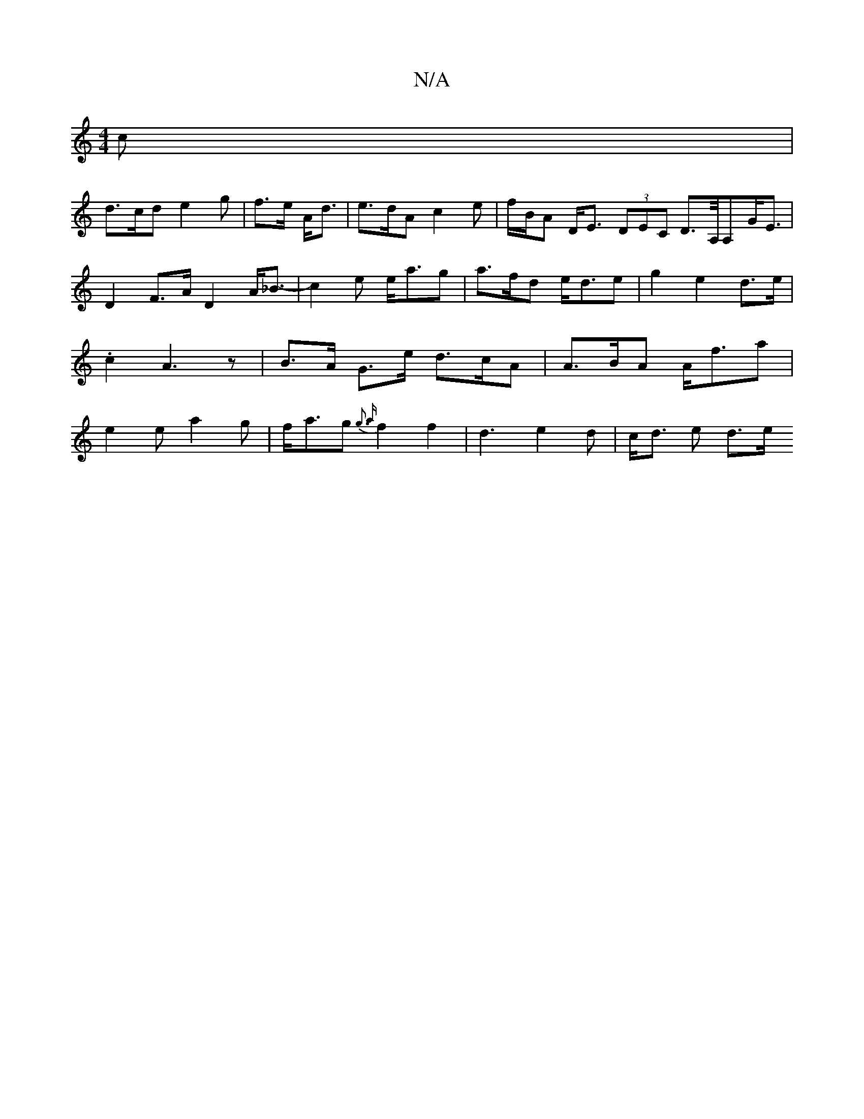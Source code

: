 X:1
T:N/A
M:4/4
R:N/A
K:Cmajor
 c |
d>cd e2 g|f>e A<d | e>dA c2 e | f/B/A D<E (3DEC D>A,/A,G<E|D2 F>A D2 A<_B- | c2 e e<ag | a>fd e<de | g2= e2 d>e | .c2 A3 z|B>A G>e d>cA | A>BA A<fa | e2e a2 g |f<ag{g3 a}f2f2-|d3 e2 d | c<d e d>e